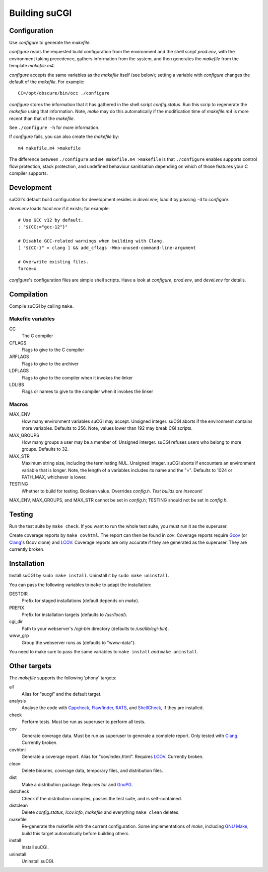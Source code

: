 ==============
Building suCGI
==============

Configuration
=============

Use *configure* to generate the *makefile*.

*configure* reads the requested build configuration from the environment
and the shell script *prod.env*, with the environment taking precedence,
gathers information from the system, and then generates the *makefile*
from the template *makefile.m4*.

*configure* accepts the same variables as the *makefile* itself (see below);
setting a variable with *configure* changes the default of the *makefile*. 
For example::

	CC=/opt/obscure/bin/occ ./configure

*configure* stores the information that it has gathered in the shell script
*config.status*. Run this scrip to regenerate the *makefile* using that
information. Note, *make* may do this automatically if the modification time
of *makefile.m4* is more recent than that of the *makefile*.

See ``./configure -h`` for more information.

If *configure* fails, you can also create the *makefile* by::

	m4 makefile.m4 >makefile

The difference between ``./configure`` and ``m4 makefile.m4 >makefile``
is that ``./configure`` enables supports control flow protection, stack
protection, and undefined behaviour sanitisation depending on which of
those features your C compiler supports.


Development
===========

suCGI's default build configuration for development resides in *devel.env*;
load it by passing ``-d`` to *configure*.

*devel.env* loads *local.env* if it exists; for example::

	# Use GCC v12 by default.
	: "${CC:="gcc-12"}"

	# Disable GCC-related warnings when building with Clang.
	[ "${CC-}" = clang ] && add_cflags -Wno-unused-command-line-argument

	# Overwrite existing files.
	force=x

*configure*'s configuration files are simple shell scripts.
Have a look at *configure*, *prod.env*, and *devel.env* for details.


Compilation
===========

Compile suCGI by calling ``make``.

Makefile variables
------------------

CC
    The C compiler

CFLAGS
    Flags to give to the C compiler

ARFLAGS
    Flags to give to the archiver

LDFLAGS
    Flags to give to the compiler when it invokes the linker

LDLIBS
    Flags or names to give to the compiler when it invokes the linker


Macros
------

MAX_ENV
    How many environment variables suCGI may accept. Unsigned integer.
    suCGI aborts if the environment contains more variables. Defaults to 256.
    Note, values lower than 192 may break CGI scripts.

MAX_GROUPS
    How many groups a user may be a member of. Unsigned interger.
    suCGI refuses users who belong to more groups. Defaults to 32.

MAX_STR
    Maximum string size, including the terminating NUL. Unsigned integer.
    suCGI aborts if encounters an environment variable that is longer.
    Note, the length of a variables includes its name and the "=".
    Defaults to 1024 or PATH_MAX, whichever is lower.

TESTING
    Whether to build for testing. Boolean value.
    Overrides *config.h*. *Test builds are insecure!*

MAX_ENV, MAX_GROUPS, and MAX_STR cannot be set in *config.h*;
TESTING should not be set in *config.h*.


Testing
=======

Run the test suite by ``make check``. If you want to run the whole test
suite, you must run it as the superuser.

Create coverage reports by ``make covhtml``. The report can then be found
in *cov*. Coverage reports require Gcov_ (or Clang_'s Gcov clone) and LCOV_.
Coverage reports are only accurate if they are generated as the superuser.
They are currently broken.


Installation
============

Install suCGI by ``sudo make install``.
Uninstall it by ``sudo make uninstall``.

You can pass the following variables to ``make`` to adapt the installation:

DESTDIR
    Prefix for staged installations
    (default depends on *make*).

PREFIX
    Prefix for installation targets
    (defaults to */usr/local*).

cgi_dir
    Path to your webserver's */cgi-bin* directory
    (defaults to */usr/lib/cgi-bin*).

www_grp
    Group the webserver runs as
    (defaults to "www-data").

You need to make sure to pass the same variables to ``make install``
*and* ``make uninstall``.


Other targets
=============

The *makefile* supports the following 'phony' targets:

all
    Alias for "sucgi" and the default target.

analysis
    Analyse the code with Cppcheck_, Flawfinder_, RATS_, and
    ShellCheck_, if they are installed.

check
    Perform tests. Must be run as superuser to perform all tests.

cov
    Generate coverage data.
    Must be run as superuser to generate a complete report.
    Only tested with Clang_. Currently broken.

covhtml
    Generate a coverage report. Alias for "cov/index.html". Requires LCOV_.
    Currently broken.

clean
    Delete binaries, coverage data, temporary files, and distribution files.

dist
    Make a distribution package. Requires *tar* and GnuPG_.

distcheck
    Check if the distribution compiles,
    passes the test suite, and is self-contained.

distclean
    Delete *config.status*, *lcov.info*, *makefile* and
    everything ``make clean`` deletes.

makefile
    Re-generate the makefile with the current configuration.
    Some implementations of *make*, including `GNU Make`_,
    build this target automatically before building others.

install
    Install suCGI.

uninstall
    Uninstall suCGI.


.. _Clang: https://clang.llvm.org/

.. _Cppcheck: https://cppcheck.sourceforge.io/

.. _Flawfinder: https://dwheeler.com/flawfinder/

.. _`GNU Make`: https://www.gnu.org/software/make/

.. _RATS: https://github.com/andrew-d/rough-auditing-tool-for-security

.. _ShellCheck: https://www.shellcheck.net/

.. _Gcov: https://gcc.gnu.org/onlinedocs/gcc/Gcov.html

.. _LCOV: https://github.com/linux-test-project/lcov

.. _GnuPG: https://www.gnupg.org/
